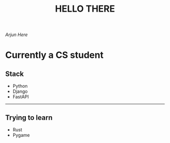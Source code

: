 #+TITLE: HELLO THERE

/Arjun Here/

* Currently a CS student
** Stack
- Python
- Django
- FastAPI
-----
** Trying to learn
- Rust
- Pygame
